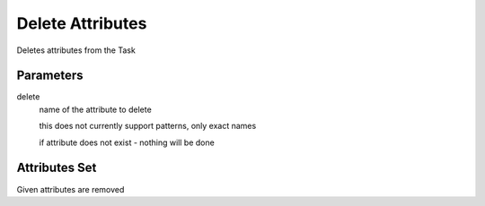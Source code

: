 .. _nodes/core/delete_attrib:

=================
Delete Attributes
=================

Deletes attributes from the Task

Parameters
==========

delete
    name of the attribute to delete

    this does not currently support patterns, only exact names

    if attribute does not exist - nothing will be done

Attributes Set
==============

Given attributes are removed
